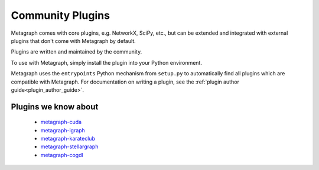 .. _existing_plugins:

Community Plugins
=================

Metagraph comes with core plugins, e.g. NetworkX, SciPy, etc., but can be extended and integrated with external plugins that don't come with Metagraph by default.

Plugins are written and maintained by the community.

To use with Metagraph, simply install the plugin into your Python environment.

Metagraph uses the ``entrypoints`` Python mechanism from ``setup.py`` to automatically
find all plugins which are compatible with Metagraph. For documentation on writing a
plugin, see the :ref:`plugin author guide<plugin_author_guide>`.

Plugins we know about
---------------------

  - `metagraph-cuda <https://github.com/metagraph-dev/metagraph-cuda>`__
  - `metagraph-igraph <https://github.com/metagraph-dev/metagraph-igraph>`__
  - `metagraph-karateclub <https://github.com/metagraph-dev/metagraph-karateclub>`__
  - `metagraph-stellargraph <https://github.com/metagraph-dev/metagraph-stellargraph>`__
  - `metagraph-cogdl <https://github.com/metagraph-dev/metagraph-cogdl>`__
